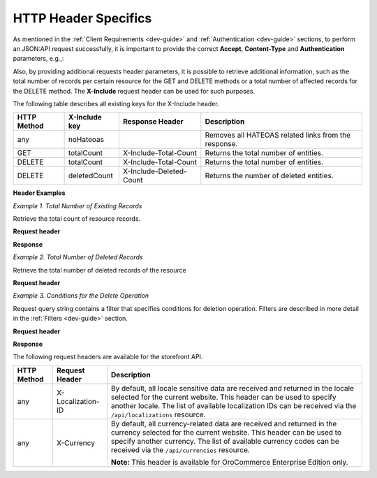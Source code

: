 .. _web-services-api--http-header-specifics:

HTTP Header Specifics
=====================

As mentioned in the :ref:`Client Requirements <dev-guide>`
and :ref:`Authentication <dev-guide>` sections, to perform
an JSON:API request successfully, it is important to provide the correct **Accept**, **Content-Type**
and **Authentication** parameters, e.g.,:

.. code-block:: http
    :linenos:

    GET /api/users HTTP/1.1
    Accept: application/vnd.api+json
    Authorization: Bearer <access token>

Also, by providing additional requests header parameters, it is possible to retrieve additional information, such as
the total number of records per certain resource for the GET and DELETE methods or a total number of affected records
for the DELETE method. The **X-Include** request header can be used for such purposes.

The following table describes all existing keys for the X-Include header.

+-------------+-----------------+---------------------------+------------------------------------------------------+
| HTTP Method | X-Include key   | Response Header           | Description                                          |
+=============+=================+===========================+======================================================+
| any         | noHateoas       |                           | Removes all HATEOAS related links from the response. |
+-------------+-----------------+---------------------------+------------------------------------------------------+
| GET         | totalCount      | X-Include-Total-Count     | Returns the total number of entities.                |
+-------------+-----------------+---------------------------+------------------------------------------------------+
| DELETE      | totalCount      | X-Include-Total-Count     | Returns the total number of entities.                |
+-------------+-----------------+---------------------------+------------------------------------------------------+
| DELETE      | deletedCount    | X-Include-Deleted-Count   | Returns the number of deleted entities.              |
+-------------+-----------------+---------------------------+------------------------------------------------------+

**Header Examples**

*Example 1. Total Number of Existing Records*

Retrieve the total count of resource records.

**Request header**

.. code-block:: http
    :linenos:

    GET /api/users HTTP/1.1
    Accept: application/vnd.api+json
    X-Include: totalCount

**Response**

.. code-block:: http
    :linenos:

    HTTP/1.1 200 OK
    X-Include-Total-Count: 49
    Content-Type: application/vnd.api+json
    Date: Fri, 23 Sep 2016 12:27:05 GMT
    Content-Length: 585
    Keep-Alive: timeout=5, max=100
    Connection: Keep-Alive

*Example 2. Total Number of Deleted Records*

Retrieve the total number of deleted records of the resource

**Request header**

.. code-block:: http
    :linenos:

    DELETE /api/users HTTP/1.1
    Accept: application/vnd.api+json
    X-Include: deletedCount

*Example 3. Conditions for the Delete Operation*

Request query string contains a filter that specifies conditions for deletion operation. Filters are described in more detail in the :ref:`Filters <dev-guide>` section.

**Request header**

.. code-block:: http
    :linenos:

    DELETE /api/users?filter[id]=21,22 HTTP/1.1
    Accept: application/vnd.api+json

**Response**

.. code-block:: http
    :linenos:

    HTTP/1.1 204 No Content
    X-Include-Deleted-Count: 2
    Date: Fri, 23 Sep 2016 12:38:47 GMT
    Content-Length: 0
    Keep-Alive: timeout=5, max=100
    Connection: Keep-Alive


The following request headers are available for the storefront API.

+-------------+-------------------+---------------------------------------------------------------------------------+
| HTTP Method | Request Header    | Description                                                                     |
+=============+===================+=================================================================================+
| any         | X-Localization-ID | By default, all locale sensitive data are received and returned in the locale   |
|             |                   | selected for the current website. This header can be used to specify another    |
|             |                   | locale. The list of available localization IDs can be received via the          |
|             |                   | ``/api/localizations`` resource.                                                |
+-------------+-------------------+---------------------------------------------------------------------------------+
| any         | X-Currency        | By default, all currency-related data are received and returned in the currency |
|             |                   | selected for the current website. This header can be used to specify another    |
|             |                   | currency. The list of available currency codes can be received via the          |
|             |                   | ``/api/currencies`` resource.                                                   |
|             |                   |                                                                                 |
|             |                   | **Note:** This header is available for OroCommerce Enterprise Edition only.     |
+-------------+-------------------+---------------------------------------------------------------------------------+
